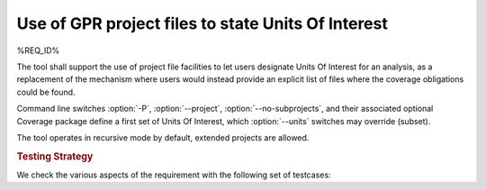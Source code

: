 Use of GPR project files to state Units Of Interest
===================================================

%REQ_ID%

The tool shall support the use of project file facilities to
let users designate Units Of Interest for an analysis, as a replacement
of the mechanism where users would instead provide an explicit list
of files where the coverage obligations could be found.

Command line switches :option:`-P`, :option:`--project`,
:option:`--no-subprojects`, and their associated optional Coverage package
define a first set of Units Of Interest, which :option:`--units`
switches may override (subset).

The tool operates in recursive mode by default, extended projects
are allowed.

.. rubric:: Testing Strategy

We check the various aspects of the requirement with the following set
of testcases:

.. qmlink:: TCIndexImporter

   *
